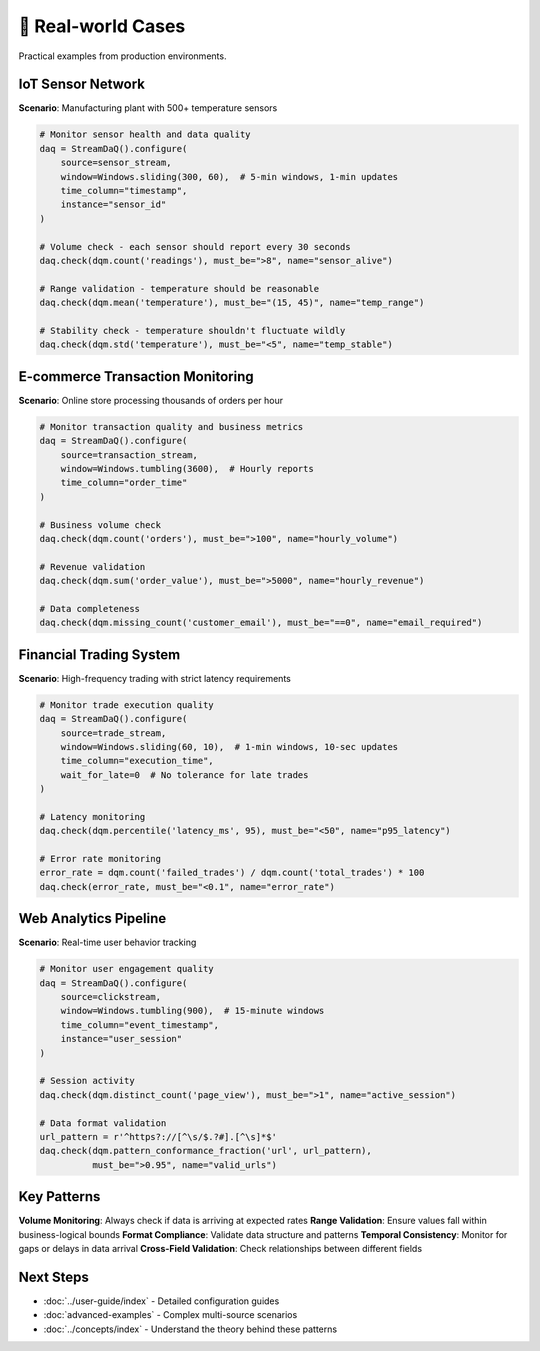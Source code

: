🥷 Real-world Cases
====================

Practical examples from production environments.

IoT Sensor Network
------------------

**Scenario**: Manufacturing plant with 500+ temperature sensors

.. code-block:: python

    # Monitor sensor health and data quality
    daq = StreamDaQ().configure(
        source=sensor_stream,
        window=Windows.sliding(300, 60),  # 5-min windows, 1-min updates
        time_column="timestamp",
        instance="sensor_id"
    )
    
    # Volume check - each sensor should report every 30 seconds
    daq.check(dqm.count('readings'), must_be=">8", name="sensor_alive")
    
    # Range validation - temperature should be reasonable
    daq.check(dqm.mean('temperature'), must_be="(15, 45)", name="temp_range")
    
    # Stability check - temperature shouldn't fluctuate wildly
    daq.check(dqm.std('temperature'), must_be="<5", name="temp_stable")

E-commerce Transaction Monitoring
---------------------------------

**Scenario**: Online store processing thousands of orders per hour

.. code-block:: python

    # Monitor transaction quality and business metrics
    daq = StreamDaQ().configure(
        source=transaction_stream,
        window=Windows.tumbling(3600),  # Hourly reports
        time_column="order_time"
    )
    
    # Business volume check
    daq.check(dqm.count('orders'), must_be=">100", name="hourly_volume")
    
    # Revenue validation
    daq.check(dqm.sum('order_value'), must_be=">5000", name="hourly_revenue")
    
    # Data completeness
    daq.check(dqm.missing_count('customer_email'), must_be="==0", name="email_required")

Financial Trading System
------------------------

**Scenario**: High-frequency trading with strict latency requirements

.. code-block:: python

    # Monitor trade execution quality
    daq = StreamDaQ().configure(
        source=trade_stream,
        window=Windows.sliding(60, 10),  # 1-min windows, 10-sec updates
        time_column="execution_time",
        wait_for_late=0  # No tolerance for late trades
    )
    
    # Latency monitoring
    daq.check(dqm.percentile('latency_ms', 95), must_be="<50", name="p95_latency")
    
    # Error rate monitoring
    error_rate = dqm.count('failed_trades') / dqm.count('total_trades') * 100
    daq.check(error_rate, must_be="<0.1", name="error_rate")

Web Analytics Pipeline
-----------------------

**Scenario**: Real-time user behavior tracking

.. code-block:: python

    # Monitor user engagement quality
    daq = StreamDaQ().configure(
        source=clickstream,
        window=Windows.tumbling(900),  # 15-minute windows
        time_column="event_timestamp",
        instance="user_session"
    )
    
    # Session activity
    daq.check(dqm.distinct_count('page_view'), must_be=">1", name="active_session")
    
    # Data format validation
    url_pattern = r'^https?://[^\s/$.?#].[^\s]*$'
    daq.check(dqm.pattern_conformance_fraction('url', url_pattern), 
              must_be=">0.95", name="valid_urls")

Key Patterns
-------------

**Volume Monitoring**: Always check if data is arriving at expected rates
**Range Validation**: Ensure values fall within business-logical bounds  
**Format Compliance**: Validate data structure and patterns
**Temporal Consistency**: Monitor for gaps or delays in data arrival
**Cross-Field Validation**: Check relationships between different fields

Next Steps
----------

- :doc:`../user-guide/index` - Detailed configuration guides
- :doc:`advanced-examples` - Complex multi-source scenarios
- :doc:`../concepts/index` - Understand the theory behind these patterns
